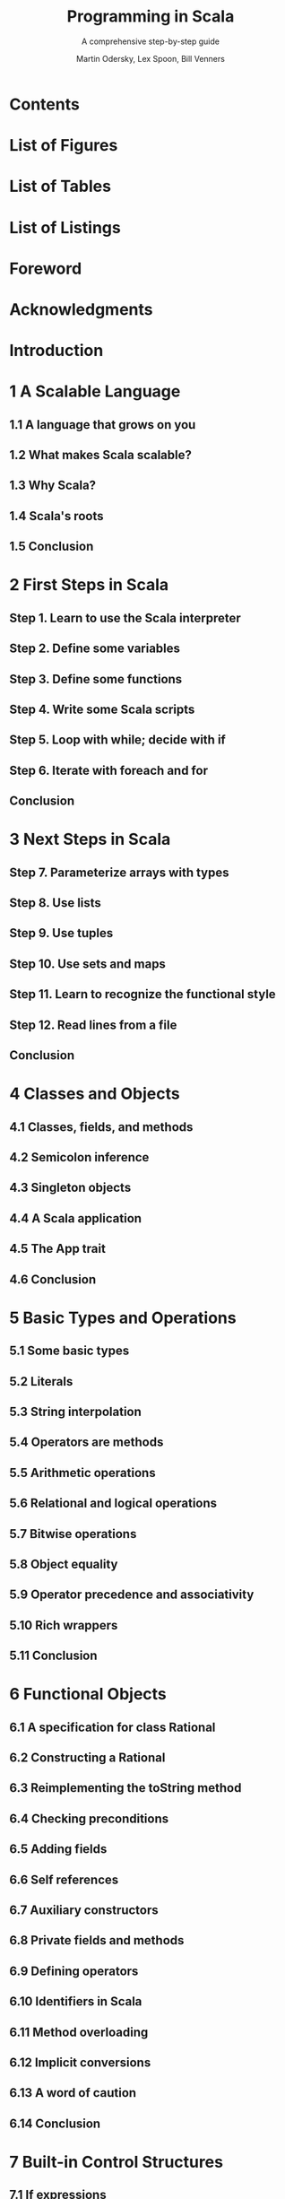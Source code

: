#+TITLE: Programming in Scala
#+SUBTITLE: A comprehensive step-by-step guide
#+VERSION: 3rd
#+AUTHOR: Martin Odersky, Lex Spoon, Bill Venners
#+STARTUP: entitiespretty

* Table of Contents                                      :TOC_4_org:noexport:
- [[Contents][Contents]]
- [[List of Figures][List of Figures]]
- [[List of Tables][List of Tables]]
- [[List of Listings][List of Listings]]
- [[Foreword][Foreword]]
- [[Acknowledgments][Acknowledgments]]
- [[Introduction][Introduction]]
- [[1 A Scalable Language][1 A Scalable Language]]
  - [[1.1 A language that grows on you][1.1 A language that grows on you]]
  - [[1.2 What makes Scala scalable?][1.2 What makes Scala scalable?]]
  - [[1.3 Why Scala?][1.3 Why Scala?]]
  - [[1.4 Scala's roots][1.4 Scala's roots]]
  - [[1.5 Conclusion][1.5 Conclusion]]
- [[2 First Steps in Scala][2 First Steps in Scala]]
  - [[Step 1. Learn to use the Scala interpreter][Step 1. Learn to use the Scala interpreter]]
  - [[Step 2. Define some variables][Step 2. Define some variables]]
  - [[Step 3. Define some functions][Step 3. Define some functions]]
  - [[Step 4. Write some Scala scripts][Step 4. Write some Scala scripts]]
  - [[Step 5. Loop with while; decide with if][Step 5. Loop with while; decide with if]]
  - [[Step 6. Iterate with foreach and for][Step 6. Iterate with foreach and for]]
  - [[Conclusion][Conclusion]]
- [[3 Next Steps in Scala][3 Next Steps in Scala]]
  - [[Step 7. Parameterize arrays with types][Step 7. Parameterize arrays with types]]
  - [[Step 8. Use lists][Step 8. Use lists]]
  - [[Step 9. Use tuples][Step 9. Use tuples]]
  - [[Step 10. Use sets and maps][Step 10. Use sets and maps]]
  - [[Step 11. Learn to recognize the functional style][Step 11. Learn to recognize the functional style]]
  - [[Step 12. Read lines from a file][Step 12. Read lines from a file]]
  - [[Conclusion][Conclusion]]
- [[4 Classes and Objects][4 Classes and Objects]]
  - [[4.1 Classes, fields, and methods][4.1 Classes, fields, and methods]]
  - [[4.2 Semicolon inference][4.2 Semicolon inference]]
  - [[4.3 Singleton objects][4.3 Singleton objects]]
  - [[4.4 A Scala application][4.4 A Scala application]]
  - [[4.5 The App trait][4.5 The App trait]]
  - [[4.6 Conclusion][4.6 Conclusion]]
- [[5 Basic Types and Operations][5 Basic Types and Operations]]
  - [[5.1 Some basic types][5.1 Some basic types]]
  - [[5.2 Literals][5.2 Literals]]
  - [[5.3 String interpolation][5.3 String interpolation]]
  - [[5.4 Operators are methods][5.4 Operators are methods]]
  - [[5.5 Arithmetic operations][5.5 Arithmetic operations]]
  - [[5.6 Relational and logical operations][5.6 Relational and logical operations]]
  - [[5.7 Bitwise operations][5.7 Bitwise operations]]
  - [[5.8 Object equality][5.8 Object equality]]
  - [[5.9 Operator precedence and associativity][5.9 Operator precedence and associativity]]
  - [[5.10 Rich wrappers][5.10 Rich wrappers]]
  - [[5.11 Conclusion][5.11 Conclusion]]
- [[6 Functional Objects][6 Functional Objects]]
  - [[6.1 A specification for class Rational][6.1 A specification for class Rational]]
  - [[6.2 Constructing a Rational][6.2 Constructing a Rational]]
  - [[6.3 Reimplementing the toString method][6.3 Reimplementing the toString method]]
  - [[6.4 Checking preconditions][6.4 Checking preconditions]]
  - [[6.5 Adding fields][6.5 Adding fields]]
  - [[6.6 Self references][6.6 Self references]]
  - [[6.7 Auxiliary constructors][6.7 Auxiliary constructors]]
  - [[6.8 Private fields and methods][6.8 Private fields and methods]]
  - [[6.9 Defining operators][6.9 Defining operators]]
  - [[6.10 Identifiers in Scala][6.10 Identifiers in Scala]]
  - [[6.11 Method overloading][6.11 Method overloading]]
  - [[6.12 Implicit conversions][6.12 Implicit conversions]]
  - [[6.13 A word of caution][6.13 A word of caution]]
  - [[6.14 Conclusion][6.14 Conclusion]]
- [[7 Built-in Control Structures][7 Built-in Control Structures]]
  - [[7.1 If expressions][7.1 If expressions]]
  - [[7.2 While loops][7.2 While loops]]
  - [[7.3 For expressions][7.3 For expressions]]
  - [[7.4 Exception handling with try expressions][7.4 Exception handling with try expressions]]
  - [[7.5 Match expressions][7.5 Match expressions]]
  - [[7.6 Living without break and continue][7.6 Living without break and continue]]
  - [[7.7 Variable scope][7.7 Variable scope]]
  - [[7.8 Refactoring imperative-style code][7.8 Refactoring imperative-style code]]
  - [[7.9 Conclusion][7.9 Conclusion]]
- [[8 Functions and Closures][8 Functions and Closures]]
  - [[8.1 Methods][8.1 Methods]]
  - [[8.2 Local functions][8.2 Local functions]]
  - [[8.3 First-class functions][8.3 First-class functions]]
  - [[8.4 Short forms of function literals][8.4 Short forms of function literals]]
  - [[8.5 Placeholder syntax][8.5 Placeholder syntax]]
  - [[8.6 Partially applied functions][8.6 Partially applied functions]]
  - [[8.7 Closures][8.7 Closures]]
  - [[8.8 Special function call forms][8.8 Special function call forms]]
  - [[8.9 Tail recursion][8.9 Tail recursion]]
  - [[8.10 Conclusion][8.10 Conclusion]]
- [[9 Control Abstraction][9 Control Abstraction]]
  - [[9.1 Reducing code duplication][9.1 Reducing code duplication]]
  - [[9.2 Simplifying client code][9.2 Simplifying client code]]
  - [[9.3 Currying][9.3 Currying]]
  - [[9.4 Writing new control structures][9.4 Writing new control structures]]
  - [[9.5 By-name parameters][9.5 By-name parameters]]
  - [[9.6 Conclusion][9.6 Conclusion]]
- [[10 Composition and Inheritance][10 Composition and Inheritance]]
  - [[10.1 A two-dimensional layout library][10.1 A two-dimensional layout library]]
  - [[10.2 Abstract classes][10.2 Abstract classes]]
  - [[10.3 Defining parameterless methods][10.3 Defining parameterless methods]]
  - [[10.4 Extending classes][10.4 Extending classes]]
  - [[10.5 Overriding methods and fields][10.5 Overriding methods and fields]]
  - [[10.6 Defining parametric fields][10.6 Defining parametric fields]]
  - [[10.7 Invoking superclass constructors][10.7 Invoking superclass constructors]]
  - [[10.8 Using override modifiers][10.8 Using override modifiers]]
  - [[10.9 Polymorphism and dynamic binding][10.9 Polymorphism and dynamic binding]]
  - [[10.10 Declaring final members][10.10 Declaring final members]]
  - [[10.11 Using composition and inheritance][10.11 Using composition and inheritance]]
  - [[10.12 Implementing above, beside, and toString][10.12 Implementing above, beside, and toString]]
  - [[10.13 Defining a factory object][10.13 Defining a factory object]]
  - [[10.14 Heighten and widen][10.14 Heighten and widen]]
  - [[10.15 Putting it all together][10.15 Putting it all together]]
  - [[10.16 Conclusion][10.16 Conclusion]]
- [[11 Scala's Hierarchy][11 Scala's Hierarchy]]
  - [[11.1 Scala's class hierarchy][11.1 Scala's class hierarchy]]
  - [[11.2 How primitives are implemented][11.2 How primitives are implemented]]
  - [[11.3 Bottom types][11.3 Bottom types]]
  - [[11.4 Defining your own value classes][11.4 Defining your own value classes]]
  - [[11.5 Conclusion][11.5 Conclusion]]
- [[12 Traits][12 Traits]]
  - [[12.1 How traits work][12.1 How traits work]]
  - [[12.2 Thin versus rich interfaces][12.2 Thin versus rich interfaces]]
  - [[12.3 Example: Rectangular objects][12.3 Example: Rectangular objects]]
  - [[12.4 The Ordered trait][12.4 The Ordered trait]]
  - [[12.5 Traits as stackable modifications][12.5 Traits as stackable modifications]]
  - [[12.6 Why not multiple inheritance?][12.6 Why not multiple inheritance?]]
  - [[12.7 To trait or not to trait?][12.7 To trait or not to trait?]]
  - [[12.8 Conclusion][12.8 Conclusion]]
- [[13 Packages and Imports][13 Packages and Imports]]
  - [[13.1 Putting code in packages][13.1 Putting code in packages]]
  - [[13.2 Concise access to related code][13.2 Concise access to related code]]
  - [[13.3 Imports][13.3 Imports]]
  - [[13.4 Implicit imports][13.4 Implicit imports]]
  - [[13.5 Access modifiers][13.5 Access modifiers]]
  - [[13.6 Package objects][13.6 Package objects]]
  - [[13.7 Conclusion][13.7 Conclusion]]
- [[14 Assertions and Tests][14 Assertions and Tests]]
  - [[14.1 Assertions][14.1 Assertions]]
  - [[14.2 Testing in Scala][14.2 Testing in Scala]]
  - [[14.3 Informative failure reports][14.3 Informative failure reports]]
  - [[14.4 Tests as specifications][14.4 Tests as specifications]]
  - [[14.5 Property-based testing][14.5 Property-based testing]]
  - [[14.6 Organizing and running tests][14.6 Organizing and running tests]]
  - [[14.7 Conclusion][14.7 Conclusion]]
- [[15 Case Classes and Pattern Matching][15 Case Classes and Pattern Matching]]
  - [[15.1 A simple example][15.1 A simple example]]
  - [[15.2 Kinds of patterns][15.2 Kinds of patterns]]
  - [[15.3 Pattern guards][15.3 Pattern guards]]
  - [[15.4 Pattern overlaps][15.4 Pattern overlaps]]
  - [[15.5 Sealed classes][15.5 Sealed classes]]
  - [[15.6 The Option type][15.6 The Option type]]
  - [[15.7 Patterns everywhere][15.7 Patterns everywhere]]
  - [[15.8 A larger example][15.8 A larger example]]
  - [[15.9 Conclusion][15.9 Conclusion]]
- [[16 Working with Lists][16 Working with Lists]]
  - [[16.1 List literals][16.1 List literals]]
  - [[16.2 The List type][16.2 The List type]]
  - [[16.3 Constructing lists][16.3 Constructing lists]]
  - [[16.4 Basic operations on lists][16.4 Basic operations on lists]]
  - [[16.5 List patterns][16.5 List patterns]]
  - [[16.6 First-order methods on class List][16.6 First-order methods on class List]]
  - [[16.7 Higher-order methods on class List][16.7 Higher-order methods on class List]]
  - [[16.8 Methods of the List object][16.8 Methods of the List object]]
  - [[16.9 Processing multiple lists together][16.9 Processing multiple lists together]]
  - [[16.10 Understanding Scala’s type inference algorithm][16.10 Understanding Scala’s type inference algorithm]]
  - [[16.11 Conclusion][16.11 Conclusion]]
- [[17 Working with Other Collections][17 Working with Other Collections]]
  - [[17.1 Sequences][17.1 Sequences]]
  - [[17.2 Sets and maps][17.2 Sets and maps]]
  - [[17.3 Selecting mutable versus immutable collections][17.3 Selecting mutable versus immutable collections]]
  - [[17.4 Initializing collections][17.4 Initializing collections]]
  - [[17.5 Tuples][17.5 Tuples]]
  - [[17.6 Conclusion][17.6 Conclusion]]
- [[18 Mutable Objects][18 Mutable Objects]]
  - [[18.1 What makes an object mutable?][18.1 What makes an object mutable?]]
  - [[18.2 Reassignable variables and properties][18.2 Reassignable variables and properties]]
  - [[18.3 Case study: Discrete event simulation][18.3 Case study: Discrete event simulation]]
  - [[18.4 A language for digital circuits][18.4 A language for digital circuits]]
  - [[18.5 The Simulation API][18.5 The Simulation API]]
  - [[18.6 Circuit Simulation][18.6 Circuit Simulation]]
  - [[18.7 Conclusion][18.7 Conclusion]]
- [[19 Type Parameterization][19 Type Parameterization]]
  - [[19.1 Functional queues][19.1 Functional queues]]
  - [[19.2 Information hiding][19.2 Information hiding]]
  - [[19.3 Variance annotations][19.3 Variance annotations]]
  - [[19.4 Checking variance annotations][19.4 Checking variance annotations]]
  - [[19.5 Lower bounds][19.5 Lower bounds]]
  - [[19.6 Contravariance][19.6 Contravariance]]
  - [[19.7 Object private data][19.7 Object private data]]
  - [[19.8 Upper bounds][19.8 Upper bounds]]
  - [[19.9 Conclusion][19.9 Conclusion]]
- [[20 Abstract Members][20 Abstract Members]]
  - [[20.1 A quick tour of abstract members][20.1 A quick tour of abstract members]]
  - [[20.2 Type members][20.2 Type members]]
  - [[20.3 Abstract vals][20.3 Abstract vals]]
  - [[20.4 Abstract vars][20.4 Abstract vars]]
  - [[20.5 Initializing abstract vals][20.5 Initializing abstract vals]]
  - [[20.6 Abstract types][20.6 Abstract types]]
  - [[20.7 Path-dependent types][20.7 Path-dependent types]]
  - [[20.8 Refinement types][20.8 Refinement types]]
  - [[20.9 Enumerations][20.9 Enumerations]]
  - [[20.10 Case study: Currencies][20.10 Case study: Currencies]]
  - [[20.11 Conclusion][20.11 Conclusion]]
- [[21 Implicit Conversions and Parameters][21 Implicit Conversions and Parameters]]
  - [[21.1 Implicit conversions][21.1 Implicit conversions]]
  - [[21.2 Rules for implicits][21.2 Rules for implicits]]
  - [[21.3 Implicit conversion to an expected type][21.3 Implicit conversion to an expected type]]
  - [[21.4 Converting the receiver][21.4 Converting the receiver]]
  - [[21.5 Implicit parameters][21.5 Implicit parameters]]
  - [[21.6 Context bounds][21.6 Context bounds]]
  - [[21.7 When multiple conversions apply][21.7 When multiple conversions apply]]
  - [[21.8 Debugging implicits][21.8 Debugging implicits]]
  - [[21.9 Conclusion][21.9 Conclusion]]
- [[22 Implementing Lists][22 Implementing Lists]]
  - [[22.1 The List class in principle][22.1 The List class in principle]]
  - [[22.2 The ListBuffer class][22.2 The ListBuffer class]]
  - [[22.3 The List class in practice][22.3 The List class in practice]]
  - [[22.4 Functional on the outside][22.4 Functional on the outside]]
  - [[22.5 Conclusion][22.5 Conclusion]]
- [[23 For Expressions Revisited][23 For Expressions Revisited]]
  - [[23.1 For expressions][23.1 For expressions]]
  - [[23.2 The n-queens problem][23.2 The n-queens problem]]
  - [[23.3 Querying with for expressions][23.3 Querying with for expressions]]
  - [[23.4 Translation of for expressions][23.4 Translation of for expressions]]
  - [[23.5 Going the other way][23.5 Going the other way]]
  - [[23.6 Generalizing for][23.6 Generalizing for]]
  - [[23.7 Conclusion][23.7 Conclusion]]
- [[24 Collections in Depth][24 Collections in Depth]]
  - [[24.1 Mutable and immutable collections][24.1 Mutable and immutable collections]]
  - [[24.2 Collections consistency][24.2 Collections consistency]]
  - [[24.3 Trait Traversable][24.3 Trait Traversable]]
  - [[24.4 Trait Iterable][24.4 Trait Iterable]]
  - [[24.5 The sequence traits Seq, IndexedSeq, and LinearSeq][24.5 The sequence traits Seq, IndexedSeq, and LinearSeq]]
  - [[24.6 Sets][24.6 Sets]]
  - [[24.7 Maps][24.7 Maps]]
  - [[24.8 Concrete immutable collection classes][24.8 Concrete immutable collection classes]]
  - [[24.9 Concrete mutable collection classes][24.9 Concrete mutable collection classes]]
  - [[24.10 Arrays][24.10 Arrays]]
  - [[24.11 Strings][24.11 Strings]]
  - [[24.12 Performance characteristics][24.12 Performance characteristics]]
  - [[24.13 Equality][24.13 Equality]]
  - [[24.14 Views][24.14 Views]]
  - [[24.15 Iterators][24.15 Iterators]]
  - [[24.16 Creating collections from scratch][24.16 Creating collections from scratch]]
  - [[24.17 Conversions between Java and Scala collections][24.17 Conversions between Java and Scala collections]]
  - [[24.18 Conclusion][24.18 Conclusion]]
- [[25 The Architecture of Scala Collections][25 The Architecture of Scala Collections]]
  - [[25.1 Builders][25.1 Builders]]
  - [[25.2 Factoring out common operations][25.2 Factoring out common operations]]
  - [[25.3 Integrating new collections][25.3 Integrating new collections]]
  - [[25.4 Conclusion][25.4 Conclusion]]
- [[26 Extractors][26 Extractors]]
  - [[26.1 An example: extracting email addresses][26.1 An example: extracting email addresses]]
  - [[26.2 Extractors][26.2 Extractors]]
  - [[26.3 Patterns with zero or one variables][26.3 Patterns with zero or one variables]]
  - [[26.4 Variable argument extractors][26.4 Variable argument extractors]]
  - [[26.5 Extractors and sequence patterns][26.5 Extractors and sequence patterns]]
  - [[26.6 Extractors versus case classes][26.6 Extractors versus case classes]]
  - [[26.7 Regular expressions][26.7 Regular expressions]]
  - [[26.8 Conclusion][26.8 Conclusion]]
- [[27 Annotations][27 Annotations]]
  - [[27.1 Why have annotations?][27.1 Why have annotations?]]
  - [[27.2 Syntax of annotations][27.2 Syntax of annotations]]
  - [[27.3 Standard annotations][27.3 Standard annotations]]
  - [[27.4 Conclusion][27.4 Conclusion]]
- [[28 Working with XML][28 Working with XML]]
  - [[28.1 Semi-structured data][28.1 Semi-structured data]]
  - [[28.2 XML overview][28.2 XML overview]]
  - [[28.3 XML literals][28.3 XML literals]]
  - [[28.4 Serialization][28.4 Serialization]]
  - [[28.5 Taking XML apart][28.5 Taking XML apart]]
  - [[28.6 Deserialization][28.6 Deserialization]]
  - [[28.7 Loading and saving][28.7 Loading and saving]]
  - [[28.8 Pattern matching on XML][28.8 Pattern matching on XML]]
  - [[28.9 Conclusion][28.9 Conclusion]]
- [[29 Modular Programming Using Objects][29 Modular Programming Using Objects]]
  - [[29.1 The problem][29.1 The problem]]
  - [[29.2 A recipe application][29.2 A recipe application]]
  - [[29.3 Abstraction][29.3 Abstraction]]
  - [[29.4 Splitting modules into traits][29.4 Splitting modules into traits]]
  - [[29.5 Runtime linking][29.5 Runtime linking]]
  - [[29.6 Tracking module instances][29.6 Tracking module instances]]
  - [[29.7 Conclusion][29.7 Conclusion]]
- [[30 Object Equality][30 Object Equality]]
  - [[30.1 Equality in Scala][30.1 Equality in Scala]]
  - [[30.2 Writing an equality method][30.2 Writing an equality method]]
  - [[30.3 Defining equality for parameterized types][30.3 Defining equality for parameterized types]]
  - [[30.4 Recipes for equals and hashCode][30.4 Recipes for equals and hashCode]]
  - [[30.5 Conclusion][30.5 Conclusion]]
- [[31 Combining Scala and Java][31 Combining Scala and Java]]
  - [[31.1 Using Scala from Java][31.1 Using Scala from Java]]
  - [[31.2 Annotations][31.2 Annotations]]
  - [[31.3 Wildcard types][31.3 Wildcard types]]
  - [[31.4 Compiling Scala and Java together][31.4 Compiling Scala and Java together]]
  - [[31.5 Java 8 integration in Scala 2.12][31.5 Java 8 integration in Scala 2.12]]
  - [[31.6 Conclusion][31.6 Conclusion]]
- [[32 Futures and Concurrency][32 Futures and Concurrency]]
  - [[32.1 Trouble in paradise][32.1 Trouble in paradise]]
  - [[32.2 Asynchronous execution and Trys][32.2 Asynchronous execution and Trys]]
  - [[32.3 Working with Futures][32.3 Working with Futures]]
  - [[32.4 Testing with Futures][32.4 Testing with Futures]]
  - [[32.5 Conclusion][32.5 Conclusion]]
- [[33 Combinator Parsing][33 Combinator Parsing]]
  - [[33.1 Example: Arithmetic expressions][33.1 Example: Arithmetic expressions]]
  - [[33.2 Running your parser][33.2 Running your parser]]
  - [[33.3 Basic regular expression parsers][33.3 Basic regular expression parsers]]
  - [[33.4 Another example: JSON][33.4 Another example: JSON]]
  - [[33.5 Parser output][33.5 Parser output]]
  - [[33.6 Implementing combinator parsers][33.6 Implementing combinator parsers]]
  - [[33.7 String literals and regular expressions][33.7 String literals and regular expressions]]
  - [[33.8 Lexing and parsing][33.8 Lexing and parsing]]
  - [[33.9 Error reporting][33.9 Error reporting]]
  - [[33.10 Backtracking versus LL(1)][33.10 Backtracking versus LL(1)]]
  - [[33.11 Conclusion][33.11 Conclusion]]
- [[34 GUI Programming][34 GUI Programming]]
  - [[34.1 A first Swing application][34.1 A first Swing application]]
  - [[34.2 Panels and layouts][34.2 Panels and layouts]]
  - [[34.3 Handling events][34.3 Handling events]]
  - [[34.4 Example: Celsius/Fahrenheit converter][34.4 Example: Celsius/Fahrenheit converter]]
  - [[34.5 Conclusion][34.5 Conclusion]]
- [[35 The SCells Spreadsheet][35 The SCells Spreadsheet]]
  - [[35.1 The visual framework][35.1 The visual framework]]
  - [[35.2 Disconnecting data entry and display][35.2 Disconnecting data entry and display]]
  - [[35.3 Formulas][35.3 Formulas]]
  - [[35.4 Parsing formulas][35.4 Parsing formulas]]
  - [[35.5 Evaluation][35.5 Evaluation]]
  - [[35.6 Operation libraries][35.6 Operation libraries]]
  - [[35.7 Change propagation][35.7 Change propagation]]
  - [[35.8 Conclusion][35.8 Conclusion]]
- [[A Scala Scripts on Unix andWindows][A Scala Scripts on Unix andWindows]]
- [[Glossary][Glossary]]
- [[Bibliography][Bibliography]]
- [[About the Authors][About the Authors]]
- [[Index][Index]]
- [[][]]
- [[Tips (may not from this book)][Tips (may not from this book)]]
- [[TodoList][TodoList]]

* Contents
* List of Figures
* List of Tables
* List of Listings
* Foreword
* Acknowledgments
* Introduction
* 1 A Scalable Language
** 1.1 A language that grows on you
** 1.2 What makes Scala scalable?
** 1.3 Why Scala?
** 1.4 Scala's roots
** 1.5 Conclusion

* 2 First Steps in Scala
** Step 1. Learn to use the Scala interpreter
** Step 2. Define some variables
** Step 3. Define some functions
** Step 4. Write some Scala scripts
** Step 5. Loop with while; decide with if
** Step 6. Iterate with foreach and for
** Conclusion

* 3 Next Steps in Scala
** Step 7. Parameterize arrays with types
** Step 8. Use lists
** Step 9. Use tuples
** Step 10. Use sets and maps
** Step 11. Learn to recognize the functional style
** Step 12. Read lines from a file
** Conclusion

* 4 Classes and Objects
** 4.1 Classes, fields, and methods
** 4.2 Semicolon inference
** 4.3 Singleton objects
** 4.4 A Scala application
** 4.5 The App trait
** 4.6 Conclusion

* 5 Basic Types and Operations
** 5.1 Some basic types
** 5.2 Literals
** 5.3 String interpolation
** 5.4 Operators are methods
** 5.5 Arithmetic operations
** 5.6 Relational and logical operations
** 5.7 Bitwise operations
** 5.8 Object equality
** 5.9 Operator precedence and associativity
** 5.10 Rich wrappers
** 5.11 Conclusion

* 6 Functional Objects
** 6.1 A specification for class Rational
** 6.2 Constructing a Rational
** 6.3 Reimplementing the toString method
** 6.4 Checking preconditions
** 6.5 Adding fields
** 6.6 Self references
** 6.7 Auxiliary constructors
** 6.8 Private fields and methods
** 6.9 Defining operators
** 6.10 Identifiers in Scala
** 6.11 Method overloading
** 6.12 Implicit conversions
** 6.13 A word of caution
** 6.14 Conclusion

* 7 Built-in Control Structures
** 7.1 If expressions
** 7.2 While loops
** 7.3 For expressions
** 7.4 Exception handling with try expressions
** 7.5 Match expressions
** 7.6 Living without break and continue
** 7.7 Variable scope
** 7.8 Refactoring imperative-style code
** 7.9 Conclusion

* 8 Functions and Closures
** 8.1 Methods
** 8.2 Local functions
** 8.3 First-class functions
** 8.4 Short forms of function literals
** 8.5 Placeholder syntax
** 8.6 Partially applied functions
** 8.7 Closures
** 8.8 Special function call forms
** 8.9 Tail recursion
** 8.10 Conclusion

* 9 Control Abstraction
** 9.1 Reducing code duplication
** 9.2 Simplifying client code
** 9.3 Currying
** 9.4 Writing new control structures
** 9.5 By-name parameters
** 9.6 Conclusion

* 10 Composition and Inheritance
** 10.1 A two-dimensional layout library
** 10.2 Abstract classes
** 10.3 Defining parameterless methods
** 10.4 Extending classes
** 10.5 Overriding methods and fields
** 10.6 Defining parametric fields
** 10.7 Invoking superclass constructors
** 10.8 Using override modifiers
** 10.9 Polymorphism and dynamic binding
** 10.10 Declaring final members
** 10.11 Using composition and inheritance
** 10.12 Implementing above, beside, and toString
** 10.13 Defining a factory object
** 10.14 Heighten and widen
** 10.15 Putting it all together
** 10.16 Conclusion
* 11 Scala's Hierarchy
** 11.1 Scala's class hierarchy
** 11.2 How primitives are implemented
** 11.3 Bottom types
** 11.4 Defining your own value classes
** 11.5 Conclusion
* 12 Traits
** 12.1 How traits work
** 12.2 Thin versus rich interfaces
** 12.3 Example: Rectangular objects
** 12.4 The Ordered trait
** 12.5 Traits as stackable modifications
** 12.6 Why not multiple inheritance?
** 12.7 To trait or not to trait?
** 12.8 Conclusion
* 13 Packages and Imports
** 13.1 Putting code in packages
** 13.2 Concise access to related code
** 13.3 Imports
** 13.4 Implicit imports
** 13.5 Access modifiers
** 13.6 Package objects
** 13.7 Conclusion
* 14 Assertions and Tests
** 14.1 Assertions
** 14.2 Testing in Scala
** 14.3 Informative failure reports
** 14.4 Tests as specifications
** 14.5 Property-based testing
** 14.6 Organizing and running tests
** 14.7 Conclusion
* 15 Case Classes and Pattern Matching
** 15.1 A simple example
** 15.2 Kinds of patterns
** 15.3 Pattern guards
** 15.4 Pattern overlaps
** 15.5 Sealed classes
** 15.6 The Option type
** 15.7 Patterns everywhere
** 15.8 A larger example
** 15.9 Conclusion
* 16 Working with Lists
** 16.1 List literals
** 16.2 The List type
** 16.3 Constructing lists
** 16.4 Basic operations on lists
** 16.5 List patterns
** 16.6 First-order methods on class List
** 16.7 Higher-order methods on class List
** 16.8 Methods of the List object
** 16.9 Processing multiple lists together
** 16.10 Understanding Scala’s type inference algorithm
** 16.11 Conclusion
* 17 Working with Other Collections
** 17.1 Sequences
** 17.2 Sets and maps
** 17.3 Selecting mutable versus immutable collections
** 17.4 Initializing collections
** 17.5 Tuples
** 17.6 Conclusion
* 18 Mutable Objects
** 18.1 What makes an object mutable?
** 18.2 Reassignable variables and properties
** 18.3 Case study: Discrete event simulation
** 18.4 A language for digital circuits
** 18.5 The Simulation API
** 18.6 Circuit Simulation
** 18.7 Conclusion
* 19 Type Parameterization
** 19.1 Functional queues
** 19.2 Information hiding
** 19.3 Variance annotations
** 19.4 Checking variance annotations
** 19.5 Lower bounds
** 19.6 Contravariance
** 19.7 Object private data
** 19.8 Upper bounds
** 19.9 Conclusion
* 20 Abstract Members
** 20.1 A quick tour of abstract members
** 20.2 Type members
** 20.3 Abstract vals
** 20.4 Abstract vars
** 20.5 Initializing abstract vals
** 20.6 Abstract types
** 20.7 Path-dependent types
** 20.8 Refinement types
** 20.9 Enumerations
** 20.10 Case study: Currencies
** 20.11 Conclusion
* 21 Implicit Conversions and Parameters
** 21.1 Implicit conversions
** 21.2 Rules for implicits
** 21.3 Implicit conversion to an expected type
** 21.4 Converting the receiver
** 21.5 Implicit parameters
** 21.6 Context bounds
** 21.7 When multiple conversions apply
** 21.8 Debugging implicits
** 21.9 Conclusion
* 22 Implementing Lists
** 22.1 The List class in principle
** 22.2 The ListBuffer class
** 22.3 The List class in practice
** 22.4 Functional on the outside
** 22.5 Conclusion
* 23 For Expressions Revisited
** 23.1 For expressions
** 23.2 The n-queens problem
** 23.3 Querying with for expressions
** 23.4 Translation of for expressions
** 23.5 Going the other way
** 23.6 Generalizing for
** 23.7 Conclusion
* 24 Collections in Depth
** 24.1 Mutable and immutable collections
** 24.2 Collections consistency
** 24.3 Trait Traversable
** 24.4 Trait Iterable
** 24.5 The sequence traits Seq, IndexedSeq, and LinearSeq
** 24.6 Sets
** 24.7 Maps
** 24.8 Concrete immutable collection classes
** 24.9 Concrete mutable collection classes
** 24.10 Arrays
** 24.11 Strings
** 24.12 Performance characteristics
** 24.13 Equality
** 24.14 Views
** 24.15 Iterators
** 24.16 Creating collections from scratch
** 24.17 Conversions between Java and Scala collections
** 24.18 Conclusion
* 25 The Architecture of Scala Collections
** 25.1 Builders
** 25.2 Factoring out common operations
** 25.3 Integrating new collections
** 25.4 Conclusion
* 26 Extractors
** 26.1 An example: extracting email addresses
** 26.2 Extractors
** 26.3 Patterns with zero or one variables
** 26.4 Variable argument extractors
** 26.5 Extractors and sequence patterns
** 26.6 Extractors versus case classes
** 26.7 Regular expressions
** 26.8 Conclusion
* 27 Annotations
** 27.1 Why have annotations?
** 27.2 Syntax of annotations
** 27.3 Standard annotations
** 27.4 Conclusion
* 28 Working with XML
** 28.1 Semi-structured data
** 28.2 XML overview
** 28.3 XML literals
** 28.4 Serialization
** 28.5 Taking XML apart
** 28.6 Deserialization
** 28.7 Loading and saving
** 28.8 Pattern matching on XML
** 28.9 Conclusion
* 29 Modular Programming Using Objects
** 29.1 The problem
** 29.2 A recipe application
** 29.3 Abstraction
** 29.4 Splitting modules into traits
** 29.5 Runtime linking
** 29.6 Tracking module instances
** 29.7 Conclusion
* 30 Object Equality
** 30.1 Equality in Scala
** 30.2 Writing an equality method
** 30.3 Defining equality for parameterized types
** 30.4 Recipes for equals and hashCode
** 30.5 Conclusion
* 31 Combining Scala and Java
** 31.1 Using Scala from Java
** 31.2 Annotations
** 31.3 Wildcard types
** 31.4 Compiling Scala and Java together
** 31.5 Java 8 integration in Scala 2.12
** 31.6 Conclusion
* 32 Futures and Concurrency
** 32.1 Trouble in paradise
** 32.2 Asynchronous execution and Trys
** 32.3 Working with Futures
** 32.4 Testing with Futures
** 32.5 Conclusion
* 33 Combinator Parsing
** 33.1 Example: Arithmetic expressions
** 33.2 Running your parser
** 33.3 Basic regular expression parsers
** 33.4 Another example: JSON
** 33.5 Parser output
** 33.6 Implementing combinator parsers
** 33.7 String literals and regular expressions
** 33.8 Lexing and parsing
** 33.9 Error reporting
** 33.10 Backtracking versus LL(1)
** 33.11 Conclusion
* 34 GUI Programming
** 34.1 A first Swing application
** 34.2 Panels and layouts
** 34.3 Handling events
** 34.4 Example: Celsius/Fahrenheit converter
** 34.5 Conclusion
* 35 The SCells Spreadsheet
** 35.1 The visual framework
** 35.2 Disconnecting data entry and display
** 35.3 Formulas
** 35.4 Parsing formulas
** 35.5 Evaluation
** 35.6 Operation libraries
** 35.7 Change propagation
** 35.8 Conclusion
* A Scala Scripts on Unix andWindows
* Glossary
* Bibliography
* About the Authors
* Index
* 
* Tips (may not from this book)
* TodoList
